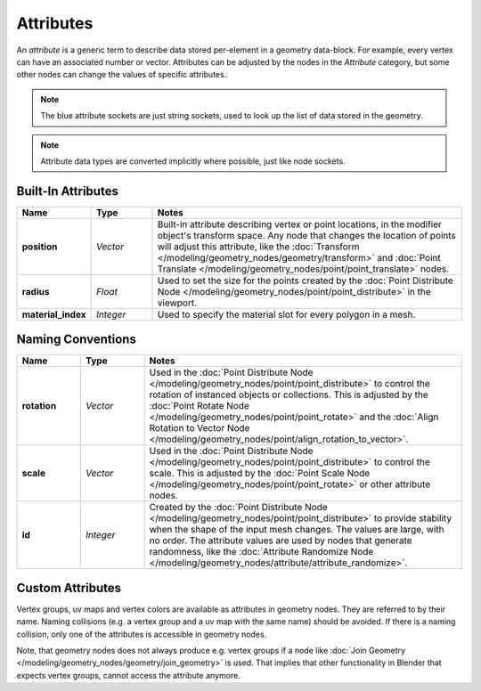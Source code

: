 .. index:: Geometry Nodes; Attribute Reference

**********
Attributes
**********

An *attribute* is a generic term to describe data stored per-element in a geometry data-block.
For example, every vertex can have an associated number or vector.
Attributes can be adjusted by the nodes in the *Attribute* category, but some other nodes can
change the values of specific attributes.

.. note::

   The blue attribute sockets are just string sockets, used to look up the list of data stored in the geometry.

.. note::

   Attribute data types are converted implicitly where possible, just like node sockets.


Built-In Attributes
===================

.. list-table::
   :widths: 10 10 50
   :header-rows: 1

   * - Name
     - Type
     - Notes

   * - **position**
     - *Vector*
     - Built-in attribute describing vertex or point locations, in the modifier
       object's transform space. Any node that changes the location of points will adjust
       this attribute, like the :doc:`Transform </modeling/geometry_nodes/geometry/transform>`
       and :doc:`Point Translate </modeling/geometry_nodes/point/point_translate>` nodes.

   * - **radius**
     - *Float*
     - Used to set the size for the points created by the
       :doc:`Point Distribute Node </modeling/geometry_nodes/point/point_distribute>`
       in the viewport.

   * - **material_index**
     - *Integer*
     - Used to specify the material slot for every polygon in a mesh.


Naming Conventions
==================

.. list-table::
   :widths: 10 10 50
   :header-rows: 1

   * - Name
     - Type
     - Notes

   * - **rotation**
     - *Vector*
     - Used in the :doc:`Point Distribute Node </modeling/geometry_nodes/point/point_distribute>` to
       control the rotation of instanced objects or collections. This is adjusted by
       the :doc:`Point Rotate Node </modeling/geometry_nodes/point/point_rotate>` and the
       :doc:`Align Rotation to Vector Node </modeling/geometry_nodes/point/align_rotation_to_vector>`.

   * - **scale**
     - *Vector*
     - Used in the :doc:`Point Distribute Node </modeling/geometry_nodes/point/point_distribute>` to control the scale.
       This is adjusted by the :doc:`Point Scale Node </modeling/geometry_nodes/point/point_rotate>`
       or other attribute nodes.

   * - **id**
     - *Integer*
     - Created by the :doc:`Point Distribute Node </modeling/geometry_nodes/point/point_distribute>` to
       provide stability when the shape of the input mesh changes. The values are large,
       with no order. The attribute values are used by nodes that generate randomness, like
       the :doc:`Attribute Randomize Node </modeling/geometry_nodes/attribute/attribute_randomize>`.


Custom Attributes
=================

Vertex groups, uv maps and vertex colors are available as attributes in geometry nodes.
They are referred to by their name.
Naming collisions (e.g. a vertex group and a uv map with the same name) should be avoided.
If there is a naming collision, only one of the attributes is accessible in geometry nodes.

Note, that geometry nodes does not always produce e.g. vertex groups if a node like
:doc:`Join Geometry </modeling/geometry_nodes/geometry/join_geometry>` is used.
That implies that other functionality in Blender that expects vertex groups, cannot access the attribute anymore.
